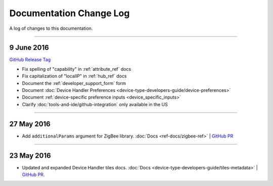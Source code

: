========================
Documentation Change Log
========================

A log of changes to this documentation.

----

9 June 2016
-----------

`GitHub Release Tag <https://github.com/SmartThingsCommunity/Documentation/releases/tag/09-June-2016>`__

- Fix spelling of "capability" in :ref:`attribute_ref` docs
- Fix capitalization of "localIP" in :ref:`hub_ref` docs
- Document the :ref:`developer_support_form` form
- Document :doc:`Device Handler Preferences <device-type-developers-guide/device-preferences>`
- Document :ref:`device-specific preference inputs <device_specific_inputs>`
- Clarify :doc:`tools-and-ide/github-integration` only available in the US

----

27 May 2016
-----------

- Add ``additionalParams`` argument for ZigBee library. :doc:`Docs <ref-docs/zigbee-ref>` | `GitHub PR <https://github.com/SmartThingsCommunity/Documentation/pull/315>`__

----

23 May 2016
-----------

- Updated and expanded Device Handler tiles docs. :doc:`Docs <device-type-developers-guide/tiles-metadata>`  | `GitHub PR <https://github.com/SmartThingsCommunity/Documentation/pull/314>`__.

